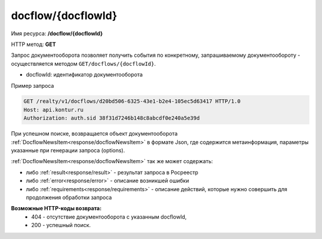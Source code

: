 #############
docflow/{docflowId}
#############
Имя ресурса: **/docflow/{docflowId}**

HTTP метод: **GET**

Запрос документооборота позволяет получить события по конкретному, запрашиваемому документообороту - осуществляется методом ``GET/docflows/{docflowId}``.

* docflowId: идентификатор документооборота

Пример запроса

.. code-block:: bash

        GET /realty/v1/docflows/d20bd506-6325-43e1-b2e4-105ec5d63417 HTTP/1.0
        Host: api.kontur.ru
        Authorization: auth.sid 38f31d7246b148c8abcdf0e240a5e39d

При успешном поиске, возвращается объект документооборота :ref:`DocflowNewsItem<response/docflowNewsItem>` в формате Json, где содержится метаинформация, параметры указанные при генерации запроса (options). 
 
:ref:`DocflowNewsItem<response/docflowNewsItem>` так же может содержать:

* либо :ref:`result<response/result>` -  результат запроса в Росреестр 
* либо :ref:`error<response/error>` - описание возникшей ошибки 
* либо :ref:`requirements<response/requirements>` - описание действий, которые нужно совершить для продолжения обработки запроса

**Возможные HTTP-коды возврата:**
    * 404 - отсутствие документооборота с указанным docflowId,
    * 200 - успешный поиск.

